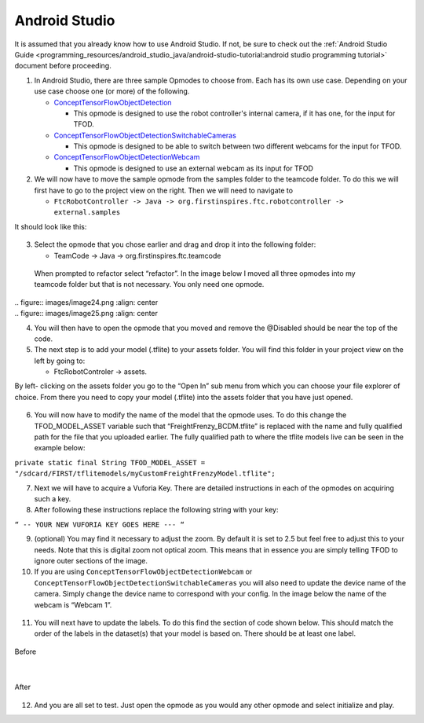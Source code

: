 Android Studio
================

It is assumed that you already know how to use Android Studio. If not,
be sure to check out the :ref:`Android Studio Guide <programming_resources/android_studio_java/android-studio-tutorial:android studio programming tutorial>`
document before proceeding.

1. In Android Studio, there are three sample Opmodes to choose from.
   Each has its own use case. Depending on your use case choose one (or
   more) of the following.

   -  `ConceptTensorFlowObjectDetection <https://github.com/FIRST-Tech-Challenge/FtcRobotController/blob/master/FtcRobotController/src/main/java/org/firstinspires/ftc/robotcontroller/external/samples/ConceptTensorFlowObjectDetection.java>`_

      -  This opmode is designed to use the robot controller's internal
         camera, if it has one, for the input for TFOD.

   -  `ConceptTensorFlowObjectDetectionSwitchableCameras <https://github.com/FIRST-Tech-Challenge/FtcRobotController/blob/master/FtcRobotController/src/main/java/org/firstinspires/ftc/robotcontroller/external/samples/ConceptTensorFlowObjectDetectionSwitchableCameras.java>`_

      -  This opmode is designed to be able to switch between two
         different webcams for the input for TFOD.

   -  `ConceptTensorFlowObjectDetectionWebcam <https://github.com/FIRST-Tech-Challenge/FtcRobotController/blob/master/FtcRobotController/src/main/java/org/firstinspires/ftc/robotcontroller/external/samples/ConceptTensorFlowObjectDetectionWebcam.java>`_

      -  This opmode is designed to use an external webcam as its input
         for TFOD

2. We will now have to move the sample opmode from the samples folder to
   the teamcode folder. To do this we will first have to go to the
   project view on the right. Then we will need to navigate to

   -  ``FtcRobotController -> Java ->
      org.firstinspires.ftc.robotcontroller -> external.samples``

It should look like this:

.. figure:: images/image22.png
   :align: center

3. Select the opmode that you chose earlier and drag and drop it into
   the following folder:

   -  TeamCode -> Java -> org.firstinspires.ftc.teamcode

..

   When prompted to refactor select “refactor”. In the image below I
   moved all three opmodes into my teamcode folder but that is not
   necessary. You only need one opmode.

   .. figure:: images/image23.png
      :align: center

|
   .. figure:: images/image24.png
      :align: center

|
   .. figure:: images/image25.png
      :align: center

4. You will then have to open the opmode that you moved and remove the
   @Disabled should be near the top of the code.

5. The next step is to add your model (.tflite) to your assets folder.
   You will find this folder in your project view on the left by going
   to:

   -  FtcRobotControler -> assets.

By left- clicking on the assets folder you go to the “Open In” sub menu
from which you can choose your file explorer of choice. From there you
need to copy your model (.tflite) into the assets folder that you have
just opened.

.. figure:: images/image26.png
   :align: center

6. You will now have to modify the name of the model that the opmode
   uses. To do this change the TFOD_MODEL_ASSET variable such that
   “FreightFrenzy_BCDM.tflite” is replaced with the name and fully
   qualified path for the file that you uploaded earlier. The fully
   qualified path to where the tflite models live can be seen in the
   example below:

``private static final String TFOD_MODEL_ASSET =
"/sdcard/FIRST/tflitemodels/myCustomFreightFrenzyModel.tflite";``

7. Next we will have to acquire a Vuforia Key. There are detailed
   instructions in each of the opmodes on acquiring such a key.

8. After following these instructions replace the following string with
   your key:

``“ -- YOUR NEW VUFORIA KEY GOES HERE --- “``

9.  (optional) You may find it necessary to adjust the zoom. By default
    it is set to 2.5 but feel free to adjust this to your needs. Note
    that this is digital zoom not optical zoom. This means that in
    essence you are simply telling TFOD to ignore outer sections of the
    image.

10. If you are using ``ConceptTensorFlowObjectDetectionWebcam`` or
    ``ConceptTensorFlowObjectDetectionSwitchableCameras`` you will also need
    to update the device name of the camera. Simply change the device
    name to correspond with your config. In the image below the name of
    the webcam is “Webcam 1”.

.. figure:: images/image27.png
   :align: center

.. figure:: images/image28.png
   :align: center

11. You will next have to update the labels. To do this find the section
    of code shown below. This should match the order of the labels in
    the dataset(s) that your model is based on. There should be at least
    one label.




.. figure:: images/image29.png
    :align: center
    
    Before

|

.. figure:: images/image30.png
    :align: center

    After

12. And you are all set to test. Just open the opmode as you would any
    other opmode and select initialize and play.